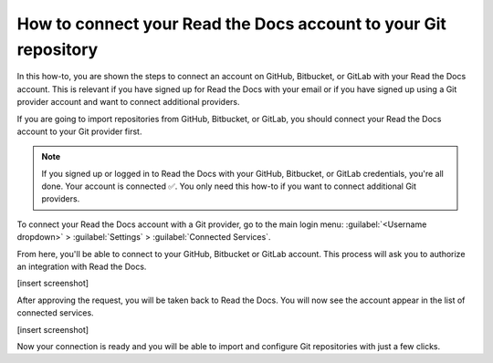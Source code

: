 How to connect your Read the Docs account to your Git repository
================================================================

In this how-to,
you are shown the steps to connect an account on GitHub, Bitbucket, or GitLab with your Read the Docs account.
This is relevant if you have signed up for Read the Docs with your email
or if you have signed up using a Git provider account and want to connect additional providers.

If you are going to import repositories from GitHub, Bitbucket, or GitLab,
you should connect your Read the Docs account to your Git provider first.

.. note::

   If you signed up or logged in to Read the Docs with your GitHub, Bitbucket, or GitLab credentials,
   you're all done. Your account is connected ✅️.
   You only need this how-to if you want to connect additional Git providers.

To connect your Read the Docs account with a Git provider,
go to the main login menu: :guilabel:`<Username dropdown>` > :guilabel:`Settings` > :guilabel:`Connected Services`.

From here, you'll be able to connect to your GitHub, Bitbucket or GitLab
account. This process will ask you to authorize an integration with Read the Docs.

[insert screenshot]

After approving the request,
you will be taken back to Read the Docs.
You will now see the account appear in the list of connected services.

[insert screenshot]

Now your connection is ready and you will be able to import and configure Git repositories with just a few clicks.

.. seealso::

   :doc:`/connected-accounts`
     Learn about what a connected account with your Git provider is used for
     and the permissions required for connecting accounts.
